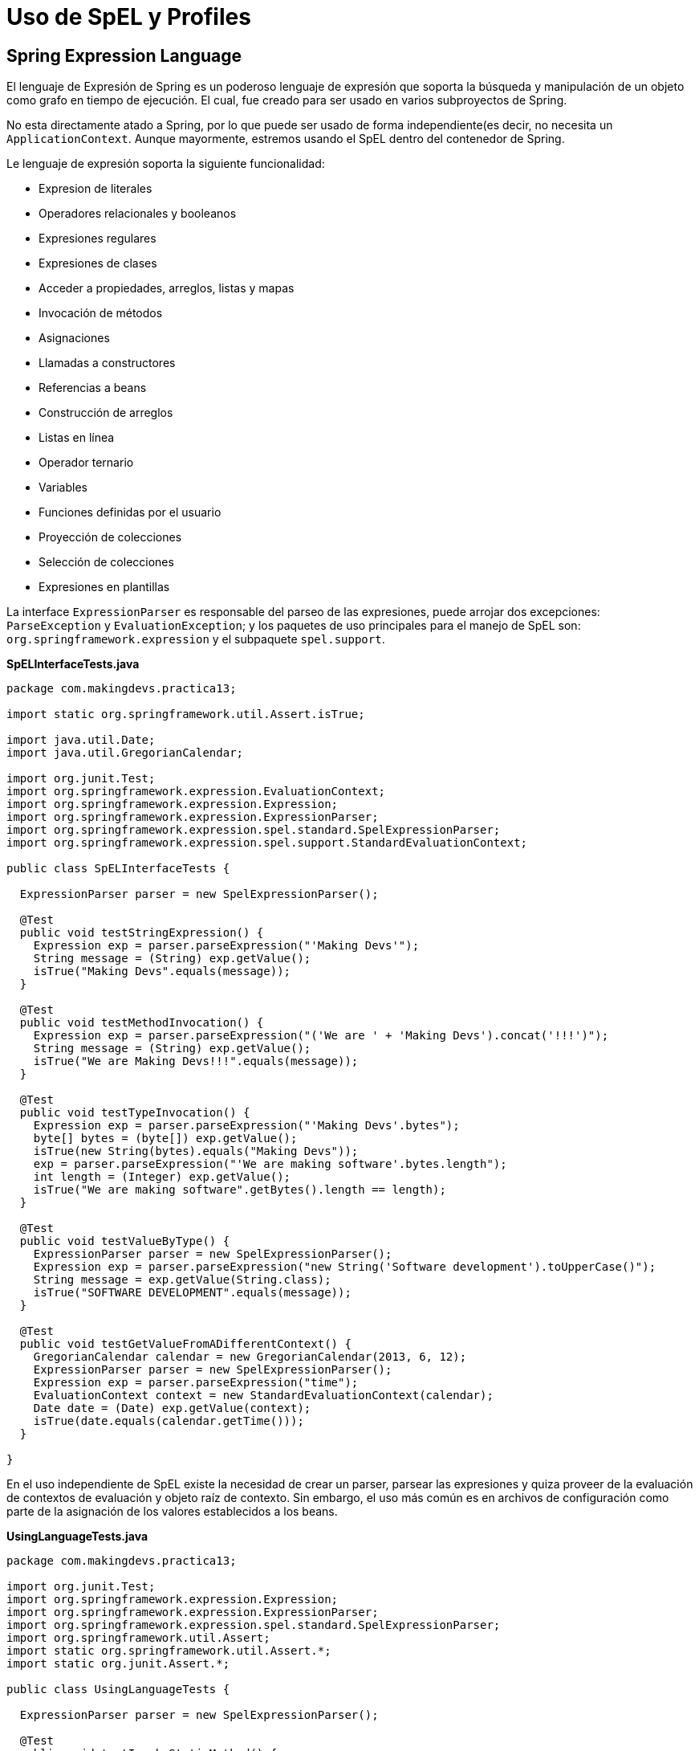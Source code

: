 
# Uso de SpEL y Profiles

## Spring Expression Language
El lenguaje de Expresión de Spring es un poderoso lenguaje de expresión que soporta la búsqueda y manipulación de un objeto como grafo en tiempo de ejecución. El cual, fue creado para ser usado en varios subproyectos de Spring.

No esta directamente atado a Spring, por lo que puede ser usado de forma independiente(es decir, no necesita un `ApplicationContext`. Aunque mayormente, estremos usando el SpEL dentro del contenedor de Spring.

Le lenguaje de expresión soporta la siguiente funcionalidad:

* Expresion de literales
* Operadores relacionales y booleanos
* Expresiones regulares
* Expresiones de clases
* Acceder a propiedades, arreglos, listas y mapas
* Invocación de métodos
* Asignaciones
* Llamadas a constructores
* Referencias a beans
* Construcción de arreglos
* Listas en línea
* Operador ternario
* Variables
* Funciones definidas por el usuario
* Proyección de colecciones
* Selección de colecciones
* Expresiones en plantillas

La interface `ExpressionParser` es responsable del parseo de las expresiones, puede arrojar dos excepciones: `ParseException` y `EvaluationException`; y los paquetes de uso principales para el manejo de SpEL son: `org.springframework.expression` y el subpaquete `spel.support`.

*SpELInterfaceTests.java*

[source,java,linenums]
----
package com.makingdevs.practica13;

import static org.springframework.util.Assert.isTrue;

import java.util.Date;
import java.util.GregorianCalendar;

import org.junit.Test;
import org.springframework.expression.EvaluationContext;
import org.springframework.expression.Expression;
import org.springframework.expression.ExpressionParser;
import org.springframework.expression.spel.standard.SpelExpressionParser;
import org.springframework.expression.spel.support.StandardEvaluationContext;

public class SpELInterfaceTests {

  ExpressionParser parser = new SpelExpressionParser();

  @Test
  public void testStringExpression() {
    Expression exp = parser.parseExpression("'Making Devs'");
    String message = (String) exp.getValue();
    isTrue("Making Devs".equals(message));
  }

  @Test
  public void testMethodInvocation() {
    Expression exp = parser.parseExpression("('We are ' + 'Making Devs').concat('!!!')");
    String message = (String) exp.getValue();
    isTrue("We are Making Devs!!!".equals(message));
  }

  @Test
  public void testTypeInvocation() {
    Expression exp = parser.parseExpression("'Making Devs'.bytes");
    byte[] bytes = (byte[]) exp.getValue();
    isTrue(new String(bytes).equals("Making Devs"));
    exp = parser.parseExpression("'We are making software'.bytes.length");
    int length = (Integer) exp.getValue();
    isTrue("We are making software".getBytes().length == length);
  }

  @Test
  public void testValueByType() {
    ExpressionParser parser = new SpelExpressionParser();
    Expression exp = parser.parseExpression("new String('Software development').toUpperCase()");
    String message = exp.getValue(String.class);
    isTrue("SOFTWARE DEVELOPMENT".equals(message));
  }

  @Test
  public void testGetValueFromADifferentContext() {
    GregorianCalendar calendar = new GregorianCalendar(2013, 6, 12);
    ExpressionParser parser = new SpelExpressionParser();
    Expression exp = parser.parseExpression("time");
    EvaluationContext context = new StandardEvaluationContext(calendar);
    Date date = (Date) exp.getValue(context);
    isTrue(date.equals(calendar.getTime()));
  }

}
----

En el uso independiente de SpEL existe la necesidad de crear un parser, parsear las expresiones y quiza proveer de la evaluación de contextos de evaluación y objeto raíz de contexto. Sin embargo, el uso más común es en archivos de configuración como parte de la asignación de los valores establecidos a los beans.

*UsingLanguageTests.java*

[source,java,linenums]
----
package com.makingdevs.practica13;

import org.junit.Test;
import org.springframework.expression.Expression;
import org.springframework.expression.ExpressionParser;
import org.springframework.expression.spel.standard.SpelExpressionParser;
import org.springframework.util.Assert;
import static org.springframework.util.Assert.*;
import static org.junit.Assert.*;

public class UsingLanguageTests {

  ExpressionParser parser = new SpelExpressionParser();

  @Test
  public void testInvokeStaticMethod() {
    // El prefijo 'T' indica el tipo, en este caso la clase Math
    Expression exp = parser.parseExpression("T(Math).random() * 100.0");
    // En la expresion anterior, el resultado de la llamada a random
    double value = exp.getValue(double.class);
    Assert.notNull(value);
    System.out.println(value);
  }

  @Test
  public void testRelationalOperators() {
    ExpressionParser parser = new SpelExpressionParser();
    isTrue(parser.parseExpression("2==2").getValue(boolean.class));
    isTrue(parser.parseExpression("2<3").getValue(boolean.class));
    isTrue(parser.parseExpression("3>2").getValue(boolean.class));
    isTrue(parser.parseExpression("0!=1").getValue(boolean.class));
  }

  @Test
  public void testLogicalOperators() {
    isTrue(parser.parseExpression("true and true").getValue(boolean.class));
    isTrue(parser.parseExpression("true or true").getValue(boolean.class));
    isTrue(parser.parseExpression("!false").getValue(boolean.class));
    isTrue(parser.parseExpression("not false").getValue(boolean.class));
    isTrue(parser.parseExpression("true and not false").getValue(boolean.class));
  }

  @Test
  public void testMathematicalOperators() {
    ExpressionParser parser = new SpelExpressionParser();
    assertSame(2, parser.parseExpression("1+1").getValue(int.class));
    assertSame(0, parser.parseExpression("1-1").getValue(int.class));
    assertSame(1, parser.parseExpression("1/1").getValue(int.class));
    assertSame(1, parser.parseExpression("1*1").getValue(int.class));
    assertSame(1, parser.parseExpression("1^1").getValue(int.class));
    assertTrue(1D == parser.parseExpression("1e0").getValue(double.class));
    assertEquals("foobar", parser.parseExpression("'foo'+'bar'").getValue(String.class));
  }

  @Test
  public void testTernaryElvisAndSafeNavigationOperators() {
    assertEquals("foo", parser.parseExpression("true ? 'foo' : 'bar'").getValue(String.class));
    assertEquals("es nulo", parser.parseExpression("null?:'es nulo'").getValue(String.class));
    assertEquals(null, parser.parseExpression("null?.foo").getValue(String.class));
  }

}
----

### Uso de SpEL dentro de los archivos de configuración

*SpELInjection.java*

[source,java,linenums]
----
package com.makingdevs.practica14;

public class SystemInfo {
  private String javaHome;
  private String osName;
  private String osVersion;
  private String userDir;
  private String userHome;
  private String userName;
  // getters and setters
}
----

*SpELInjection.xml*

[source,xml,linenums]
----
<?xml version="1.0" encoding="UTF-8"?>
<beans xmlns="http://www.springframework.org/schema/beans"
  xmlns:xsi="http://www.w3.org/2001/XMLSchema-instance"
  xmlns:util="http://www.springframework.org/schema/util"
  xmlns:context="http://www.springframework.org/schema/context"
  xsi:schemaLocation="http://www.springframework.org/schema/beans http://www.springframework.org/schema/beans/spring-beans.xsd
    http://www.springframework.org/schema/util http://www.springframework.org/schema/util/spring-util-4.0.xsd
    http://www.springframework.org/schema/context http://www.springframework.org/schema/context/spring-context-4.0.xsd">

  <bean id="userWitSpel" class="com.makingdevs.practica14.SystemInfo">
    <property name="javaHome" value="#{systemProperties['java.home']}"/>
    <property name="osName" value="#{systemProperties['os.name']}"/>
    <property name="osVersion" value="#{systemProperties['os.version']}"/>
    <property name="userDir" value="#{systemProperties['user.dir']}"/>
    <property name="userHome" value="#{systemProperties['user.home']}"/>
    <property name="userName" value="#{systemProperties['user.name']}"/>
  </bean>

  <!-- Loading file with properties -->
  <util:properties id="userInfo" location="classpath:/com/makingdevs/practica14/userInfo.properties" />

  <!-- Injecting properties with SpEL -->
  <bean id="userInfoSpel" class="com.makingdevs.model.User">
    <property name="id" value="#{userInfo[id]}"/>
    <property name="username" value="#{userInfo[username]}"/>
    <property name="enabled" value="#{userInfo[enabled]}"/>
  </bean>

  <!-- Placeholders values -->
  <context:property-placeholder location="classpath:/com/makingdevs/practica14/userInfo.properties" />

  <!-- Injecting properties with SpEL -->
  <bean id="userInfoPlaceholders" class="com.makingdevs.model.User">
    <property name="id" value="${id}"/>
    <property name="username" value="${username}"/>
    <property name="enabled" value="${enabled}"/>
  </bean>
</beans>
----

*SpELXmlConfigTests.java*

[source,java,linenums]
----
package com.makingdevs.practica14;

import org.junit.Test;
import org.junit.runner.RunWith;
import org.springframework.beans.factory.annotation.Autowired;
import org.springframework.test.context.ContextConfiguration;
import org.springframework.test.context.junit4.SpringJUnit4ClassRunner;
import org.springframework.util.Assert;

import com.makingdevs.model.User;

@RunWith(SpringJUnit4ClassRunner.class)
@ContextConfiguration(locations={"SpELInjection.xml"})
public class SpELXmlConfigTests {

  @Autowired
  SystemInfo systemInfo;

  @Autowired
  User userInfoSpel;

  @Autowired
  User userInfoPlaceholders;

  @Test
  public void testSpELInjection() {
    Assert.notNull(systemInfo);
    Assert.notNull(systemInfo.getJavaHome());
    // everything else ...
    System.out.println(systemInfo);
  }

  @Test
  public void testSpELInjectionOnUser(){
    Assert.notNull(userInfoSpel);
    Assert.isTrue(userInfoSpel.getUsername().equals("makingdevs"));
    Assert.isTrue(userInfoSpel.isEnabled());
    Assert.isTrue(userInfoSpel.getId() == 100L);
  }

  @Test
  public void testSpELInjectionPlaceholders(){
    Assert.notNull(userInfoPlaceholders);
    Assert.isTrue(userInfoPlaceholders.getUsername().equals("makingdevs"));
    Assert.isTrue(userInfoPlaceholders.isEnabled());
    Assert.isTrue(userInfoPlaceholders.getId() == 100L);
  }
}
----

### Uso de SpEL en configuración basada en anotaciones

*db_parameters.properties*

----
driver=org.postgresql.Driver
url=jdbc:postgresql://localhost:5432/MakingDevs
user=db_md
password=mejorusatulocal
----

*AnnotationConfigAppCtx.xml*

[source,xml,linenums]
----
<?xml version="1.0" encoding="UTF-8"?>
<beans xmlns="http://www.springframework.org/schema/beans"
  xmlns:xsi="http://www.w3.org/2001/XMLSchema-instance"
  xmlns:util="http://www.springframework.org/schema/util"
  xsi:schemaLocation="http://www.springframework.org/schema/beans http://www.springframework.org/schema/beans/spring-beans.xsd
    http://www.springframework.org/schema/util http://www.springframework.org/schema/util/spring-util-4.0.xsd">

  <util:properties id="dbProperties" location="classpath:/com/makingdevs/practica15/db_parameters.properties" />
</beans>
----

*DBInfo.java*

[source,java,linenums]
----
package com.makingdevs.practica15;

import org.springframework.beans.factory.annotation.Value;
import org.springframework.context.annotation.Configuration;
import org.springframework.context.annotation.ImportResource;
import org.springframework.stereotype.Component;

@Configuration
@ImportResource({"classpath:/com/makingdevs/practica15/AnnotationConfigAppCtx.xml"})
@Component
public class DBInfo {
  @Value("#{dbProperties['username'] ?: 'username'}")
  private String username;
  @Value("#{dbProperties['password'] ?: 'password'}")
  private String password;
  @Value("#{dbProperties['url'] ?: 'jdbc:h2:tcp://localhost/md'}")
  private String url;
  @Value("#{dbProperties['driver'] ?: 'org.h2.Driver'}")
  private String driver;

  public String getUsername() {
    return username;
  }
  public String getPassword() {
    return password;
  }
  public String getUrl() {
    return url;
  }
  public String getDriver() {
    return driver;
  }
}
----

*SpELAnnotatedTests.java*

[source,java,linenums]
----
package com.makingdevs.practica15;

import org.junit.Test;
import org.junit.runner.RunWith;
import org.springframework.beans.factory.annotation.Autowired;
import org.springframework.test.context.ContextConfiguration;
import org.springframework.test.context.junit4.SpringJUnit4ClassRunner;
import static org.springframework.util.Assert.*;

@RunWith(SpringJUnit4ClassRunner.class)
@ContextConfiguration(classes = { DBInfo.class })
public class SpELAnnotatedTests {

  @Autowired
  DBInfo dbInfo;

  @Test
  public void testDBProperties() {
    notNull(dbInfo);
    isTrue(dbInfo.getDriver().equals("org.postgresql.Driver"));
    isTrue(dbInfo.getUrl().equals("jdbc:postgresql://localhost:5432/MakingDevs"));
    // Anything else...
  }
}
----

## Spring Profiles

La definición de beans de profile es un mecanismo en el contenedor central de Spring que permite el registro de diferentes beans en diferentes entornos. Esta característica puede ayudarnos en un par de casos de uso:

* Trabajar con una base de datos local contra una base de datos en producción, o bien un DataSource en QA o Producción
* Registrar infraestructura de monitoreo solamente cuando se despliega una aplicación en un entorno de medición de rendimiento
* Registrar implementaciones personalizadas de beans para una aplicación A y una aplicación B
* Registrar infraestructra de brokers, parámetros de SMTP, o cualquier otro elemento externo que sea parte del entorno de la aplicación

*UserServiceDevImpl.java*

[source,java,linenums]
----
package com.makingdevs.practica16;

import com.makingdevs.model.User;
import com.makingdevs.services.UserService;

public class UserServiceDevImpl implements UserService {

  @Override
  public User createUser(String username) {
    System.out.println("Creating user in development environment");
    return null;
  }

  // Another implemented methods...

}
----

*UserServiceProdImpl.java*

[source,java,linenums]
----
package com.makingdevs.practica16;

import com.makingdevs.model.User;
import com.makingdevs.services.UserService;

public class UserServiceProdImpl implements UserService {

  @Override
  public User createUser(String username) {
    System.out.println("Creating user in production environment");
    return null;
  }

  // Another implemented methods...
}
----

*ProfileAppCtx.xml*

[source,xml,linenums]
----
<?xml version="1.0" encoding="UTF-8"?>
<beans xmlns="http://www.springframework.org/schema/beans"
  xmlns:xsi="http://www.w3.org/2001/XMLSchema-instance"
  xsi:schemaLocation="http://www.springframework.org/schema/beans http://www.springframework.org/schema/beans/spring-beans.xsd">

  <beans profile="dev">
    <bean class="com.makingdevs.practica16.UserServiceDevImpl"/>
  </beans>

  <beans profile="prod">
    <bean class="com.makingdevs.practica16.UserServiceProdImpl"/>
  </beans>
</beans>
----

*ProfileTests.java*

[source,java,linenums]
----
package com.makingdevs.practica16;

import org.junit.Test;
import org.junit.runner.RunWith;
import org.springframework.beans.factory.annotation.Autowired;
import org.springframework.test.context.ActiveProfiles;
import org.springframework.test.context.ContextConfiguration;
import org.springframework.test.context.junit4.SpringJUnit4ClassRunner;
import org.springframework.util.Assert;

import com.makingdevs.services.UserService;

@RunWith(SpringJUnit4ClassRunner.class)
@ContextConfiguration(locations={"ProfileAppCtx.xml"})
@ActiveProfiles(profiles={"dev"}) // Change to 'prod'
public class ProfileTests {

  @Autowired
  UserService userService;

  @Test
  public void testProfileInBean() {
    Assert.notNull(userService);
    userService.createUser("makingdevs");
  }

}
----

[WARNING]
====
Hay algunas cosas que debes observar cuando consideras usar perfiles en la definición de los beans:

* No uses perfiles si una aproximación más simple puede resolver el problema
* El conjunto de beans registrado entre dos perfiles deberías ser probablemente más similar que diferente
* Se cuidadoso con no poner mucho en producción
====

Aunque puedes usar la propiedad de sistema `spring.profiles.active` para determinar de forma externalizada que ambiente se usará. Adicionalmente, podemos usar anotaciones para configurar los perfiles.

*StandaloneDataConfig.java*

[source,java,linenums]
----
@Configuration
@Profile("dev")
public class StandaloneDataConfig {

  @Bean
  public DataSource dataSource() {
    return new EmbeddedDatabaseBuilder()
    .setType(EmbeddedDatabaseType.HSQL)
    .addScript("classpath:com/bank/config/sql/schema.sql")
    .addScript("classpath:com/bank/config/sql/test-data.sql")
    .build();
  }
}
----

*JndiDataConfig.java*

[source,java,linenums]
----
@Configuration
@Profile("production")
public class JndiDataConfig {

  @Bean
  public DataSource dataSource() throws Exception {
    Context ctx = new InitialContext();
    return (DataSource) ctx.lookup("java:comp/env/jdbc/datasource");
  }
}
----

TIP: Podrás definir que entorno utilizar incluso en aplicaciones web de forma externalizada para determinar el conjunto de beans que corresponden a una aplicación.


[small]#Powered by link:http://makingdevs.com/[MakingDevs.com]#
